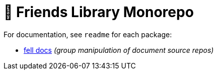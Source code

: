 # 🚀 Friends Library Monorepo

For documentation, see `readme` for each package:

* link:packages/fell/readme.md[fell docs] _(group manipulation of document source repos)_
